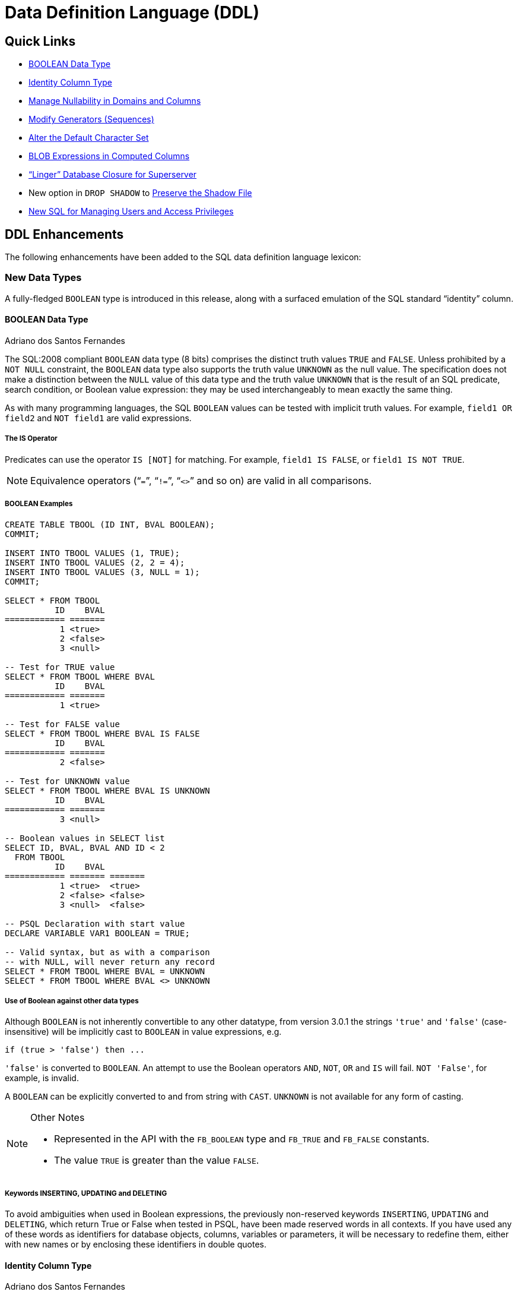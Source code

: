 [[rnfb30-ddl]]
= Data Definition Language (DDL)

[[rnfb30-ddl-links]]
== Quick Links

* <<rnfb30-ddl-boolean>>
* <<rnfb30-ddl-identity>>
* <<rnfb30-ddl-managenull>>
* <<rnfb30-ddl-altersequence>>
* <<rnfb30-ddl-alterdftcharset>>
* <<rnfb30-ddl-blobscomputed>>
* <<rnfb30-ddl-enhance-linger>>
* New option in `DROP SHADOW` to <<rnfb3-ddl-dropshadow,Preserve the Shadow File>>
* <<rnfb3-ddl-users-and-privs>>

[[rnfb30-ddl-enhance]]
== DDL Enhancements

The following enhancements have been added to the SQL data definition language lexicon:

[[rnfb30-ddl-enhance-datatype]]
=== New Data Types

A fully-fledged `BOOLEAN` type is introduced in this release, along with a surfaced emulation of the SQL standard "`identity`" column.

[[rnfb30-ddl-boolean]]
==== BOOLEAN Data Type
Adriano dos Santos Fernandes

The SQL:2008 compliant `BOOLEAN` data type (8 bits) comprises the distinct truth values `TRUE` and `FALSE`.
Unless prohibited by a `NOT NULL` constraint, the `BOOLEAN` data type also supports the truth value `UNKNOWN` as the null value.
The specification does not make a distinction between the `NULL` value of this data type and the truth value `UNKNOWN` that is the result of an SQL predicate, search condition, or Boolean value expression: they may be used interchangeably to mean exactly the same thing.

As with many programming languages, the SQL `BOOLEAN` values can be tested with implicit truth values.
For example, `field1 OR field2` and `NOT field1` are valid expressions.

[[rnfb30-ddl-boolean-is]]
===== The IS Operator

Predicates can use the operator `IS [NOT]` for matching.
For example, `field1 IS FALSE`, or `field1 IS NOT TRUE`.

[NOTE]
====
Equivalence operators ("```=```", "```!=```", "```<>```" and so on) are valid in all comparisons.
====

[[rnfb30-ddl-boolean-example]]
===== BOOLEAN Examples

[source]
----
CREATE TABLE TBOOL (ID INT, BVAL BOOLEAN);
COMMIT;

INSERT INTO TBOOL VALUES (1, TRUE);
INSERT INTO TBOOL VALUES (2, 2 = 4);
INSERT INTO TBOOL VALUES (3, NULL = 1);
COMMIT;

SELECT * FROM TBOOL
          ID    BVAL
============ =======
           1 <true>
           2 <false>
           3 <null>

-- Test for TRUE value
SELECT * FROM TBOOL WHERE BVAL
          ID    BVAL
============ =======
           1 <true>

-- Test for FALSE value
SELECT * FROM TBOOL WHERE BVAL IS FALSE
          ID    BVAL
============ =======
           2 <false>

-- Test for UNKNOWN value
SELECT * FROM TBOOL WHERE BVAL IS UNKNOWN
          ID    BVAL
============ =======
           3 <null>

-- Boolean values in SELECT list
SELECT ID, BVAL, BVAL AND ID < 2
  FROM TBOOL
          ID    BVAL
============ ======= =======
           1 <true>  <true>
           2 <false> <false>
           3 <null>  <false>

-- PSQL Declaration with start value
DECLARE VARIABLE VAR1 BOOLEAN = TRUE;

-- Valid syntax, but as with a comparison
-- with NULL, will never return any record
SELECT * FROM TBOOL WHERE BVAL = UNKNOWN
SELECT * FROM TBOOL WHERE BVAL <> UNKNOWN
----

[[rnfb30-ddl-boolean-othertypes]]
===== Use of Boolean against other data types

Although `BOOLEAN` is not inherently convertible to any other datatype, from version 3.0.1 the strings `'true'` and `'false'` (case-insensitive) will be implicitly cast to `BOOLEAN` in value expressions, e.g.

[source]
----
if (true > 'false') then ...
----

`'false'` is converted to `BOOLEAN`.
An attempt to use the Boolean operators `AND`, `NOT`, `OR` and `IS` will fail.
`NOT 'False'`, for example, is invalid.

A `BOOLEAN` can be explicitly converted to and from string with `CAST`.
`UNKNOWN` is not available for any form of casting.

.Other Notes
[NOTE]
====
* Represented in the API with the `FB_BOOLEAN` type and `FB_TRUE` and `FB_FALSE` constants.
* The value `TRUE` is greater than the value `FALSE`.
====

[[rnfb30-ddl-booleansreserved]]
===== Keywords INSERTING, UPDATING and DELETING

To avoid ambiguities when used in Boolean expressions, the previously non-reserved keywords `INSERTING`, `UPDATING` and `DELETING`, which return True or False when tested in PSQL, have been made reserved words in all contexts.
If you have used any of these words as identifiers for database objects, columns, variables or parameters, it will be necessary to redefine them, either with new names or by enclosing these identifiers in double quotes.

[[rnfb30-ddl-identity]]
==== Identity Column Type
Adriano dos Santos Fernandes

An identity column is a column associated with an internal sequence generator.
Its value is set automatically when the column is omitted in an `INSERT` statement.

[float]
===== Syntax

[listing,subs=+quotes]
----
<column definition> ::=
  _name_ <type> GENERATED BY DEFAULT AS IDENTITY [ (START WITH _value_) ] <constraints>
----

When defining a column, the optional `START WITH` clause allows the generator to be initialised to a value other than zero.
See Tracker ticket http://tracker.firebirdsql.org/browse/CORE-4199[CORE-4199].

[listing,subs=+quotes]
----
<alter column definition> ::=
  _name_ RESTART [ WITH _value_ ]
----

A column definition can be altered to modify the starting value of the generator.
`RESTART` alone resets the generator to zero;
the optional `WITH _value_` clause allows the restarted generator to start at a value other than zero.
See Tracker ticket http://tracker.firebirdsql.org/browse/CORE-4206[CORE-4206].

[float]
===== Rules

* The data type of an identity column must be an exact number type with zero scale.
Allowed types are thus `SMALLINT`, `INTEGER`, `BIGINT`, `NUMERIC(x,0)` and `DECIMAL(x,0)`.
* An identity column cannot have `DEFAULT` or `COMPUTED` value.

[NOTE]
====
* An identity column cannot be altered to become a regular column.
The reverse is also true.
* Identity columns are implicitly `NOT NULL` (non-nullable).
* Uniqueness is not enforced automatically.
A `UNIQUE` or `PRIMARY KEY` constraint is required to guarantee uniqueness.
* The use of other methods of generating key values for `IDENTITY` columns, e.g. by trigger-generator code or by allowing users to change or add them, is discouraged to avoid unexpected key violations.
====

.Example
[source]
----
create table objects (
  id integer generated by default as identity primary key,
  name varchar(15)
);

insert into objects (name) values ('Table');
insert into objects (name) values ('Book');
insert into objects (id, name) values (10, 'Computer');

select * from objects;

          ID NAME
============ ===============
           1 Table
           2 Book
          10 Computer
----

[[rnfb30-ddl-identity-impl]]
===== Implementation Details

Two new columns have been inserted in `RDB$RELATION_FIELDS` to support identity columns: `RDB$GENERATOR_NAME` and `RDB$IDENTITY_TYPE`.

* `RDB$GENERATOR_NAME` stores the automatically created generator for the column.
In `RDB$GENERATORS`, the value of `RDB$SYSTEM_FLAG` of that generator will be 6.
* Currently, `RDB$IDENTITY_TYPE` will currently always store the value `1` (for `BY DEFAULT`) for identity columns and `NULL` for non-identity columns.
In the future this column will store the value `0`, too (for `ALWAYS`) when Firebird implements support for this type of identity column.

[[rnfb30-ddl-managenull]]
=== Manage Nullability in Domains and Columns
Adriano dos Santos Fernandes

`ALTER` syntax is now available to change the nullability of a table column or a domain

.Syntax
[listing,subs=+quotes]
----
ALTER TABLE _table-name_ ALTER _field-name_ { DROP | SET } NOT NULL

ALTER DOMAIN _domain-name_ { DROP | SET } NOT NULL
----

[NOTE]
====
The success of a change in a table column from `NULL` to `NOT NULL` is subject to a full data validation on the table, so ensure that the column has no nulls before attempting the change.

A change in a domain subjects all the tables using the domain to validation.

An explicit `NOT NULL` on a column that depends on a domain prevails over the domain.
In this situation, the changing of the domain to make it nullable does not propagate to the column.
====

[[rnfb30-ddl-altersequence]]
=== Modify Generators (Sequences)
Adriano dos Santos Fernandes; Dmitry Yemanov

More statement options have been added for modifying generators (sequences).
Where previously in SQL the only option was `ALTER SEQUENCE <sequence name> RESTART WITH <value>`, now a full lexicon is provided and `GENERATOR` and `SEQUENCE` are synonyms for the full range of commands.

`RESTART` can now be used on its own to restart the sequence at its previous start or restart value.
A new column `RDB$INITIAL_VALUE` is added to the system table `RDB$GENERATORS` to store that value.

A generator (sequence) can also be [re]created or altered to include an optional "`step`" clause to make the generator increment the series by two or more steps instead of the default 1.
The clause is implemented as `INCREMENT BY _number_` and is stored in `RDB$GENERATORS` in `RDB$GENERATOR_INCREMENT`.

.Syntax
[listing,subs=+quotes]
----
{ CREATE | RECREATE } { SEQUENCE | GENERATOR } _sequence-name_ [ START WITH _value_ ]
   [ INCREMENT BY _number_ ]

CREATE OR ALTER { SEQUENCE | GENERATOR } _sequence-name_ { RESTART | START WITH _value_ }
   [ INCREMENT BY _number_ ]

ALTER { SEQUENCE | GENERATOR } <sequence name> RESTART [ WITH _value_ ]
   [ INCREMENT BY _number_ ]
----

.Function GEN_ID()
[NOTE]
====
The legacy function `GEN_ID(generator_name, step_value))` still  works to set a one-time step value in its second argument.
If it is used, the stored `RDB$GENERATOR_INCREMENT` value is overridden.
====

[[rnfb30-ddl-alterdftcharset]]
=== Alter the Default Character Set
Adriano dos Santos Fernandes

[listing,subs=+quotes]
----
ALTER DATABASE
  ...
  SET DEFAULT CHARACTER SET <new_charset>
----

The alteration does not change any existing data.
The new default character set is used only in subsequent DDL commands and will assume the default collation of the new character set.

[[rnfb30-ddl-blobscomputed]]
=== BLOB Expressions in Computed Columns
Adriano dos Santos Fernandes

A substring from a `BLOB` column can now be used to define a computed column.

.Example
[source]
----
ALTER TABLE ATABLE
  ADD ABLOB
  COMPUTED BY (SUBSTRING(BLOB_FIELD FROM 1 FOR 20))
----

[[rnfb30-ddl-enhance-linger]]
=== "`Linger`" Database Closure for Superserver
Alex Peshkov

Sometimes it is desirable to have the Superserver engine keep the database open for a period after the last attachment is closed, i.e. to have it "`linger`" a while.
It can help to improve performance at low cost, under conditions where the database is opened and closed frequently, by keeping resources "`warm`" for next time it is reopened.

Firebird 3.0 introduces an enhancement to `ALTER DATABASE` to manage this optional `LINGER` capability for databases running under Superserver.

.Syntax
[listing,subs=+quotes]
----
ALTER DATABASE SET LINGER TO _seconds_;
ALTER DATABASE DROP LINGER;
----

[float]
==== Usage

To set linger for the database do:

[source]
----
ALTER DATABASE SET LINGER TO 30; -- sets linger interval to 30 seconds
----

Either of the following forms will clear the linger setting and return the database to the normal condition (no linger):

[source]
----
ALTER DATABASE DROP LINGER;
ALTER DATABASE SET LINGER TO 0;
----

[NOTE]
====
Dropping `LINGER` is not an ideal solution for the occasional need to turn it off for some once-only condition where the server needs a forced shutdown.
The _gfix_ utility now has the `-NoLinger` switch, which will close the specified database immediately after the last attachment is gone, regardless of the `LINGER` setting in the database.
The `LINGER` setting is retained and works normally the next time.

The same one-off override is also available through the Services API, using the tag `isc_spb_prp_nolinger`, e.g. (in one line):

[source]
----
fbsvcmgr host:service_mgr user sysdba password xxx
       action_properties dbname employee prp_nolinger
----
====

See also Tracker ticket http://tracker.firebirdsql.org/browse/CORE-4263[CORE-4263] for some discussion of the development of this feature.

[[rnfb3-ddl-dropshadow]]
=== Option to Preserve Shadow File
Alex Peshkov

The `DROP SHADOW` command has a new option to preserve the shadow file in the filesystem: 

[listing,subs=+quotes]
----
DROP SHADOW _shadow_num_
  [{DELETE | PRESERVE} FILE]
----

See Tracker ticket http://tracker.firebirdsql.org/browse/CORE-4955[CORE-4955].

[[rnfb3-ddl-users-and-privs]]
=== New SQL for Managing Users and Access Privileges

A number of new features and enhancements have been added to the DDL lexicon for managing users and their access to objects in databases.
They are <<rnfb30-access-sql,described in detail>> in Chapter 7, Security.

[[rnfb3-ddl-enhance-users]]
==== <<rnfb30-user-sql,SQL-driven User Management>>

The SQL set of DDL commands for managing user accounts has been enhanced in Firebird 3, thus improving the capability to manage (add, modify or delete) users in a security database from a regular database attachment.

._gsec_ is deprecated!
[IMPORTANT]
====
The command-line and shell utility _gsec_ is deprecated from this release forward.
It will continue to work with `security3.fdb`, but it will not work with alternative security databases.
====

[[rnfb3-ddl-setrole]]
==== <<rnfb3-security-setrole, SET ROLE>> and <<rnfb3-security-settrustedrole,SET TRUSTED ROLE>>

The SQL:2008-compliant operator `SET ROLE` allows the `CURRENT_ROLE` context variable to be set to one that has been granted to the `CURRENT_USER` or to a user assigned to the database attachment as trusted (`SET TRUSTED ROLE`).

[[rnfb3-ddl-grantedby]]
==== <<rnfb30-security-grantedby, GRANTED BY Clause for Privileges>>

Previously, the grantor or revoker of SQL privileges was always the current user.
The `GRANTED BY` clause makes it so that a different grantor or revoker can be specified in `GRANT` and `REVOKE` commands.

[[rnfb3-ddl-revoke-all]]
==== <<rnfb30-security-revokeall, REVOKE ALL ON ALL>>

When a user is removed from the security database or another authentication source, this new command is useful for revoking its access to all objects in the database.

[[rnfb3-ddl-metadataprivs]]
==== <<rnfb30-security-metadataprivs, GRANT/REVOKE Metadata Privileges>>

In Firebird 3, the system tables are read-only.
This SQL syntax provides the means to assign metadata write privileges to specified users or roles for specified objects.

[[rnfb3-ddl-execute-udf]]
==== <<rnfb30-security-udfperms, EXECUTE Privileges for UDFs>>

`EXECUTE` permission is now supported for UDFs (both legacy and PSQL based ones).

[[rnfb3-ddl-grantusage]]
==== <<rnfb30-security-otherprivs, GRANT/REVOKE USAGE>>

New SQL:2008-compliant `USAGE` permission is introduced to protect metadata objects other than tables, views, procedures and functions.
